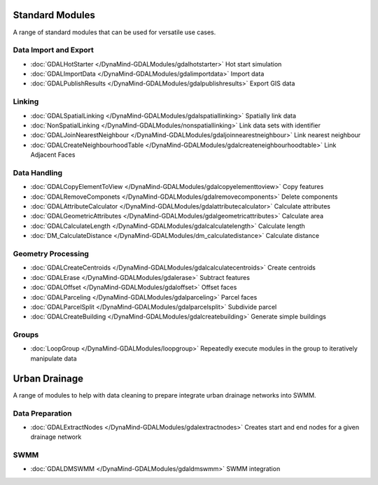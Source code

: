 Standard Modules
================

A range of standard modules that can be used for versatile use cases.


Data Import and Export
----------------------
- :doc:`GDALHotStarter </DynaMind-GDALModules/gdalhotstarter>` Hot start simulation
- :doc:`GDALImportData </DynaMind-GDALModules/gdalimportdata>` Import data
- :doc:`GDALPublishResults </DynaMind-GDALModules/gdalpublishresults>` Export GIS data

Linking
-------
- :doc:`GDALSpatialLinking </DynaMind-GDALModules/gdalspatiallinking>` Spatially link data
- :doc:`NonSpatialLinking </DynaMind-GDALModules/nonspatiallinking>` Link data sets with identifier
- :doc:`GDALJoinNearestNeighbour </DynaMind-GDALModules/gdaljoinnearestneighbour>` Link nearest neighbour
- :doc:`GDALCreateNeighbourhoodTable </DynaMind-GDALModules/gdalcreateneighbourhoodtable>` Link Adjacent Faces

Data Handling
-------------

- :doc:`GDALCopyElementToView </DynaMind-GDALModules/gdalcopyelementtoview>` Copy features
- :doc:`GDALRemoveComponets </DynaMind-GDALModules/gdalremovecomponents>` Delete components
- :doc:`GDALAttributeCalculator </DynaMind-GDALModules/gdalattributecalculator>` Calculate attributes
- :doc:`GDALGeometricAttributes </DynaMind-GDALModules/gdalgeometricattributes>` Calculate area
- :doc:`GDALCalculateLength </DynaMind-GDALModules/gdalcalculatelength>` Calculate length
- :doc:`DM_CalculateDistance </DynaMind-GDALModules/dm_calculatedistance>` Calculate distance

Geometry Processing
-------------------

- :doc:`GDALCreateCentroids </DynaMind-GDALModules/gdalcalculatecentroids>` Create centroids
- :doc:`GDALErase </DynaMind-GDALModules/gdalerase>` Subtract features
- :doc:`GDALOffset </DynaMind-GDALModules/gdaloffset>` Offset faces
- :doc:`GDALParceling </DynaMind-GDALModules/gdalparceling>` Parcel faces
- :doc:`GDALParcelSplit </DynaMind-GDALModules/gdalparcelsplit>` Subdivide parcel
- :doc:`GDALCreateBuilding </DynaMind-GDALModules/gdalcreatebuilding>` Generate simple buildings

Groups
------

- :doc:`LoopGroup </DynaMind-GDALModules/loopgroup>` Repeatedly execute modules in the group to iteratively manipulate data


Urban Drainage
==============

A range of modules to help with data cleaning to prepare integrate urban drainage networks into SWMM.

Data Preparation
----------------

- :doc:`GDALExtractNodes </DynaMind-GDALModules/gdalextractnodes>` Creates start and end nodes for a given drainage network

SWMM
----

- :doc:`GDALDMSWMM </DynaMind-GDALModules/gdaldmswmm>` SWMM integration